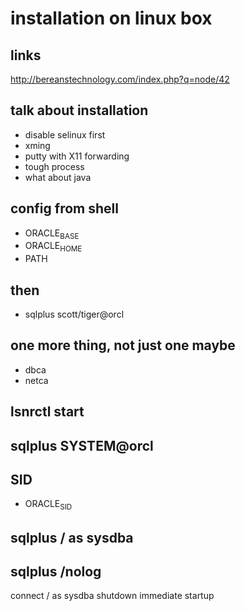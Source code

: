* installation on linux box

** links

http://bereanstechnology.com/index.php?q=node/42

** talk about installation

- disable selinux first
- xming
- putty with X11 forwarding
- tough process
- what about java

** config from shell

- ORACLE_BASE
- ORACLE_HOME
- PATH

** then
- sqlplus scott/tiger@orcl

** one more thing, not just one maybe

- dbca
- netca

** lsnrctl start

** sqlplus SYSTEM@orcl

** SID

- ORACLE_SID

** sqlplus / as sysdba

** sqlplus /nolog

connect / as sysdba
shutdown immediate
startup
